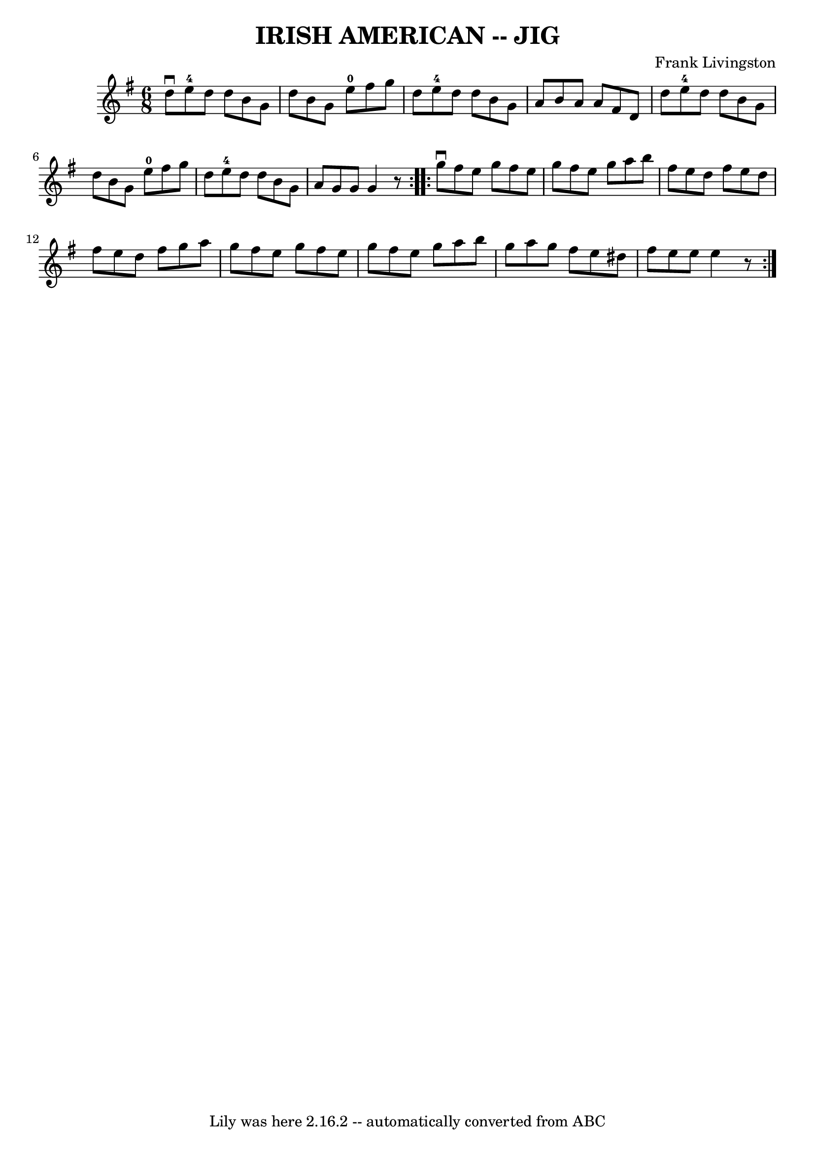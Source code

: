 \version "2.7.40"
\header {
	book = "Ryan's Mammoth Collection of Fiddle Tunes"
	composer = "Frank Livingston"
	crossRefNumber = "1"
	footnotes = ""
	tagline = "Lily was here 2.16.2 -- automatically converted from ABC"
	title = "IRISH AMERICAN -- JIG"
}
voicedefault =  {
\set Score.defaultBarType = "empty"

\repeat volta 2 {
\time 6/8 \key g \major   d''8 ^\downbow   e''8-4   d''8    d''8    b'8    
g'8    \bar "|"   d''8    b'8    g'8      e''8-0   fis''8    g''8    
\bar "|"   d''8    e''8-4   d''8    d''8    b'8    g'8    \bar "|"   a'8    
b'8    a'8    a'8    fis'8    d'8        \bar "|"   d''8    e''8-4   d''8    
d''8    b'8    g'8    \bar "|"   d''8    b'8    g'8      e''8-0   fis''8    
g''8    \bar "|"   d''8    e''8-4   d''8    d''8    b'8    g'8    \bar "|"   
a'8    g'8    g'8    g'4    r8   }     \repeat volta 2 {   g''8 ^\downbow   
fis''8    e''8    g''8    fis''8    e''8    \bar "|"   g''8    fis''8    e''8   
 g''8    a''8    b''8    \bar "|"   fis''8    e''8    d''8    fis''8    e''8    
d''8    \bar "|"   fis''8    e''8    d''8    fis''8    g''8    a''8        
\bar "|"   g''8    fis''8    e''8    g''8    fis''8    e''8    \bar "|"   g''8  
  fis''8    e''8    g''8    a''8    b''8    \bar "|"   g''8    a''8    g''8    
fis''8    e''8    dis''8    \bar "|"   fis''8    e''8    e''8    e''4    r8   } 
  
}

\score{
    <<

	\context Staff="default"
	{
	    \voicedefault 
	}

    >>
	\layout {
	}
	\midi {}
}
